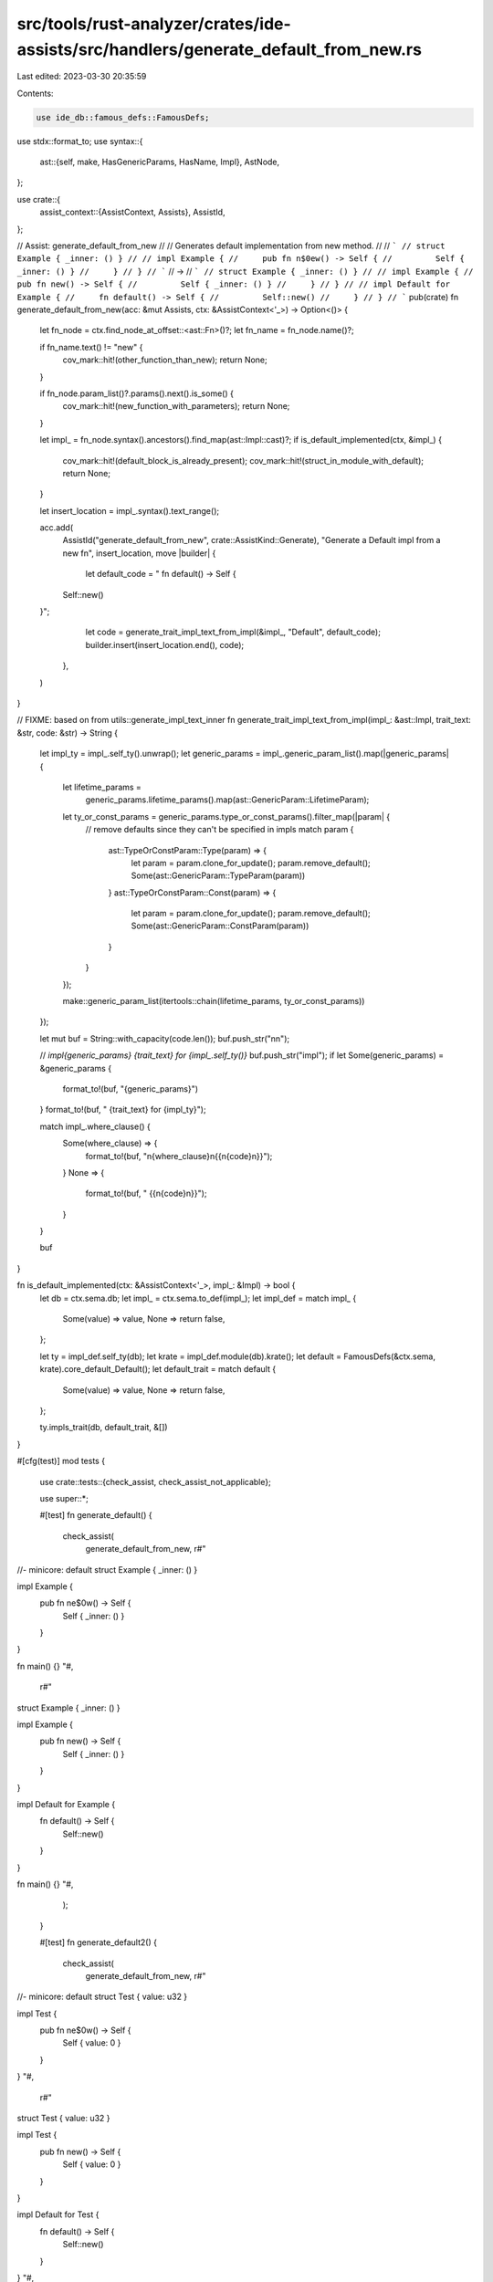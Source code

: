 src/tools/rust-analyzer/crates/ide-assists/src/handlers/generate_default_from_new.rs
====================================================================================

Last edited: 2023-03-30 20:35:59

Contents:

.. code-block:: rs

    use ide_db::famous_defs::FamousDefs;
use stdx::format_to;
use syntax::{
    ast::{self, make, HasGenericParams, HasName, Impl},
    AstNode,
};

use crate::{
    assist_context::{AssistContext, Assists},
    AssistId,
};

// Assist: generate_default_from_new
//
// Generates default implementation from new method.
//
// ```
// struct Example { _inner: () }
//
// impl Example {
//     pub fn n$0ew() -> Self {
//         Self { _inner: () }
//     }
// }
// ```
// ->
// ```
// struct Example { _inner: () }
//
// impl Example {
//     pub fn new() -> Self {
//         Self { _inner: () }
//     }
// }
//
// impl Default for Example {
//     fn default() -> Self {
//         Self::new()
//     }
// }
// ```
pub(crate) fn generate_default_from_new(acc: &mut Assists, ctx: &AssistContext<'_>) -> Option<()> {
    let fn_node = ctx.find_node_at_offset::<ast::Fn>()?;
    let fn_name = fn_node.name()?;

    if fn_name.text() != "new" {
        cov_mark::hit!(other_function_than_new);
        return None;
    }

    if fn_node.param_list()?.params().next().is_some() {
        cov_mark::hit!(new_function_with_parameters);
        return None;
    }

    let impl_ = fn_node.syntax().ancestors().find_map(ast::Impl::cast)?;
    if is_default_implemented(ctx, &impl_) {
        cov_mark::hit!(default_block_is_already_present);
        cov_mark::hit!(struct_in_module_with_default);
        return None;
    }

    let insert_location = impl_.syntax().text_range();

    acc.add(
        AssistId("generate_default_from_new", crate::AssistKind::Generate),
        "Generate a Default impl from a new fn",
        insert_location,
        move |builder| {
            let default_code = "    fn default() -> Self {
        Self::new()
    }";
            let code = generate_trait_impl_text_from_impl(&impl_, "Default", default_code);
            builder.insert(insert_location.end(), code);
        },
    )
}

// FIXME: based on from utils::generate_impl_text_inner
fn generate_trait_impl_text_from_impl(impl_: &ast::Impl, trait_text: &str, code: &str) -> String {
    let impl_ty = impl_.self_ty().unwrap();
    let generic_params = impl_.generic_param_list().map(|generic_params| {
        let lifetime_params =
            generic_params.lifetime_params().map(ast::GenericParam::LifetimeParam);
        let ty_or_const_params = generic_params.type_or_const_params().filter_map(|param| {
            // remove defaults since they can't be specified in impls
            match param {
                ast::TypeOrConstParam::Type(param) => {
                    let param = param.clone_for_update();
                    param.remove_default();
                    Some(ast::GenericParam::TypeParam(param))
                }
                ast::TypeOrConstParam::Const(param) => {
                    let param = param.clone_for_update();
                    param.remove_default();
                    Some(ast::GenericParam::ConstParam(param))
                }
            }
        });

        make::generic_param_list(itertools::chain(lifetime_params, ty_or_const_params))
    });

    let mut buf = String::with_capacity(code.len());
    buf.push_str("\n\n");

    // `impl{generic_params} {trait_text} for {impl_.self_ty()}`
    buf.push_str("impl");
    if let Some(generic_params) = &generic_params {
        format_to!(buf, "{generic_params}")
    }
    format_to!(buf, " {trait_text} for {impl_ty}");

    match impl_.where_clause() {
        Some(where_clause) => {
            format_to!(buf, "\n{where_clause}\n{{\n{code}\n}}");
        }
        None => {
            format_to!(buf, " {{\n{code}\n}}");
        }
    }

    buf
}

fn is_default_implemented(ctx: &AssistContext<'_>, impl_: &Impl) -> bool {
    let db = ctx.sema.db;
    let impl_ = ctx.sema.to_def(impl_);
    let impl_def = match impl_ {
        Some(value) => value,
        None => return false,
    };

    let ty = impl_def.self_ty(db);
    let krate = impl_def.module(db).krate();
    let default = FamousDefs(&ctx.sema, krate).core_default_Default();
    let default_trait = match default {
        Some(value) => value,
        None => return false,
    };

    ty.impls_trait(db, default_trait, &[])
}

#[cfg(test)]
mod tests {
    use crate::tests::{check_assist, check_assist_not_applicable};

    use super::*;

    #[test]
    fn generate_default() {
        check_assist(
            generate_default_from_new,
            r#"
//- minicore: default
struct Example { _inner: () }

impl Example {
    pub fn ne$0w() -> Self {
        Self { _inner: () }
    }
}

fn main() {}
"#,
            r#"
struct Example { _inner: () }

impl Example {
    pub fn new() -> Self {
        Self { _inner: () }
    }
}

impl Default for Example {
    fn default() -> Self {
        Self::new()
    }
}

fn main() {}
"#,
        );
    }

    #[test]
    fn generate_default2() {
        check_assist(
            generate_default_from_new,
            r#"
//- minicore: default
struct Test { value: u32 }

impl Test {
    pub fn ne$0w() -> Self {
        Self { value: 0 }
    }
}
"#,
            r#"
struct Test { value: u32 }

impl Test {
    pub fn new() -> Self {
        Self { value: 0 }
    }
}

impl Default for Test {
    fn default() -> Self {
        Self::new()
    }
}
"#,
        );
    }

    #[test]
    fn new_function_with_generic() {
        check_assist(
            generate_default_from_new,
            r#"
//- minicore: default
pub struct Foo<T> {
    _bar: *mut T,
}

impl<T> Foo<T> {
    pub fn ne$0w() -> Self {
        unimplemented!()
    }
}
"#,
            r#"
pub struct Foo<T> {
    _bar: *mut T,
}

impl<T> Foo<T> {
    pub fn new() -> Self {
        unimplemented!()
    }
}

impl<T> Default for Foo<T> {
    fn default() -> Self {
        Self::new()
    }
}
"#,
        );
    }

    #[test]
    fn new_function_with_generics() {
        check_assist(
            generate_default_from_new,
            r#"
//- minicore: default
pub struct Foo<T, B> {
    _tars: *mut T,
    _bar: *mut B,
}

impl<T, B> Foo<T, B> {
    pub fn ne$0w() -> Self {
        unimplemented!()
    }
}
"#,
            r#"
pub struct Foo<T, B> {
    _tars: *mut T,
    _bar: *mut B,
}

impl<T, B> Foo<T, B> {
    pub fn new() -> Self {
        unimplemented!()
    }
}

impl<T, B> Default for Foo<T, B> {
    fn default() -> Self {
        Self::new()
    }
}
"#,
        );
    }

    #[test]
    fn new_function_with_generic_and_bound() {
        check_assist(
            generate_default_from_new,
            r#"
//- minicore: default
pub struct Foo<T> {
    t: T,
}

impl<T: From<i32>> Foo<T> {
    pub fn ne$0w() -> Self {
        Foo { t: 0.into() }
    }
}
"#,
            r#"
pub struct Foo<T> {
    t: T,
}

impl<T: From<i32>> Foo<T> {
    pub fn new() -> Self {
        Foo { t: 0.into() }
    }
}

impl<T: From<i32>> Default for Foo<T> {
    fn default() -> Self {
        Self::new()
    }
}
"#,
        );
    }

    #[test]
    fn new_function_with_generics_and_bounds() {
        check_assist(
            generate_default_from_new,
            r#"
//- minicore: default
pub struct Foo<T, B> {
    _tars: T,
    _bar: B,
}

impl<T: From<i32>, B: From<i64>> Foo<T, B> {
    pub fn ne$0w() -> Self {
        unimplemented!()
    }
}
"#,
            r#"
pub struct Foo<T, B> {
    _tars: T,
    _bar: B,
}

impl<T: From<i32>, B: From<i64>> Foo<T, B> {
    pub fn new() -> Self {
        unimplemented!()
    }
}

impl<T: From<i32>, B: From<i64>> Default for Foo<T, B> {
    fn default() -> Self {
        Self::new()
    }
}
"#,
        );
    }

    #[test]
    fn new_function_with_generic_and_where() {
        check_assist(
            generate_default_from_new,
            r#"
//- minicore: default
pub struct Foo<T> {
    t: T,
}

impl<T: From<i32>> Foo<T>
where
    Option<T>: Debug
{
    pub fn ne$0w() -> Self {
        Foo { t: 0.into() }
    }
}
"#,
            r#"
pub struct Foo<T> {
    t: T,
}

impl<T: From<i32>> Foo<T>
where
    Option<T>: Debug
{
    pub fn new() -> Self {
        Foo { t: 0.into() }
    }
}

impl<T: From<i32>> Default for Foo<T>
where
    Option<T>: Debug
{
    fn default() -> Self {
        Self::new()
    }
}
"#,
        );
    }

    #[test]
    fn new_function_with_generics_and_wheres() {
        check_assist(
            generate_default_from_new,
            r#"
//- minicore: default
pub struct Foo<T, B> {
    _tars: T,
    _bar: B,
}

impl<T: From<i32>, B: From<i64>> Foo<T, B>
where
    Option<T>: Debug, Option<B>: Debug,
{
    pub fn ne$0w() -> Self {
        unimplemented!()
    }
}
"#,
            r#"
pub struct Foo<T, B> {
    _tars: T,
    _bar: B,
}

impl<T: From<i32>, B: From<i64>> Foo<T, B>
where
    Option<T>: Debug, Option<B>: Debug,
{
    pub fn new() -> Self {
        unimplemented!()
    }
}

impl<T: From<i32>, B: From<i64>> Default for Foo<T, B>
where
    Option<T>: Debug, Option<B>: Debug,
{
    fn default() -> Self {
        Self::new()
    }
}
"#,
        );
    }

    #[test]
    fn new_function_with_parameters() {
        cov_mark::check!(new_function_with_parameters);
        check_assist_not_applicable(
            generate_default_from_new,
            r#"
//- minicore: default
struct Example { _inner: () }

impl Example {
    pub fn $0new(value: ()) -> Self {
        Self { _inner: value }
    }
}
"#,
        );
    }

    #[test]
    fn other_function_than_new() {
        cov_mark::check!(other_function_than_new);
        check_assist_not_applicable(
            generate_default_from_new,
            r#"
struct Example { _inner: () }

impl Example {
    pub fn a$0dd() -> Self {
        Self { _inner: () }
    }
}

"#,
        );
    }

    #[test]
    fn default_block_is_already_present() {
        cov_mark::check!(default_block_is_already_present);
        check_assist_not_applicable(
            generate_default_from_new,
            r#"
//- minicore: default
struct Example { _inner: () }

impl Example {
    pub fn n$0ew() -> Self {
        Self { _inner: () }
    }
}

impl Default for Example {
    fn default() -> Self {
        Self::new()
    }
}
"#,
        );
    }

    #[test]
    fn standalone_new_function() {
        check_assist_not_applicable(
            generate_default_from_new,
            r#"
fn n$0ew() -> u32 {
    0
}
"#,
        );
    }

    #[test]
    fn multiple_struct_blocks() {
        check_assist(
            generate_default_from_new,
            r#"
//- minicore: default
struct Example { _inner: () }
struct Test { value: u32 }

impl Example {
    pub fn new$0() -> Self {
        Self { _inner: () }
    }
}
"#,
            r#"
struct Example { _inner: () }
struct Test { value: u32 }

impl Example {
    pub fn new() -> Self {
        Self { _inner: () }
    }
}

impl Default for Example {
    fn default() -> Self {
        Self::new()
    }
}
"#,
        );
    }

    #[test]
    fn when_struct_is_after_impl() {
        check_assist(
            generate_default_from_new,
            r#"
//- minicore: default
impl Example {
    pub fn $0new() -> Self {
        Self { _inner: () }
    }
}

struct Example { _inner: () }
"#,
            r#"
impl Example {
    pub fn new() -> Self {
        Self { _inner: () }
    }
}

impl Default for Example {
    fn default() -> Self {
        Self::new()
    }
}

struct Example { _inner: () }
"#,
        );
    }

    #[test]
    fn struct_in_module() {
        check_assist(
            generate_default_from_new,
            r#"
//- minicore: default
mod test {
    struct Example { _inner: () }

    impl Example {
        pub fn n$0ew() -> Self {
            Self { _inner: () }
        }
    }
}
"#,
            r#"
mod test {
    struct Example { _inner: () }

    impl Example {
        pub fn new() -> Self {
            Self { _inner: () }
        }
    }

impl Default for Example {
    fn default() -> Self {
        Self::new()
    }
}
}
"#,
        );
    }

    #[test]
    fn struct_in_module_with_default() {
        cov_mark::check!(struct_in_module_with_default);
        check_assist_not_applicable(
            generate_default_from_new,
            r#"
//- minicore: default
mod test {
    struct Example { _inner: () }

    impl Example {
        pub fn n$0ew() -> Self {
            Self { _inner: () }
        }
    }

    impl Default for Example {
        fn default() -> Self {
            Self::new()
        }
    }
}
"#,
        );
    }
}


